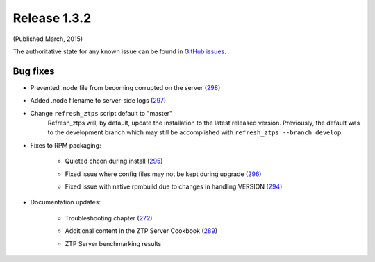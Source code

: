 Release 1.3.2
-------------

(Published March, 2015)

The authoritative state for any known issue can be found in `GitHub issues <https://github.com/arista-eosplus/ztpserver/issues>`_.

Bug fixes
^^^^^^^^^

* Prevented .node file from becoming corrupted on the server (`298 <https://github.com/arista-eosplus/ztpserver/issues/298>`_)
    .. comment
* Added .node filename to server-side logs (`297 <https://github.com/arista-eosplus/ztpserver/issues/297>`_)
    .. comment
* Change ``refresh_ztps`` script default to "master"
    Refresh_ztps will, by default, update the installation to the latest released version.   Previously, the default was to the development branch which may still be accomplished with ``refresh_ztps --branch develop``.
* Fixes to RPM packaging:

    - Quieted chcon during install (`295 <https://github.com/arista-eosplus/    ztpserver/issues/295>`_)
        .. comment
    - Fixed issue where config files may not be kept during upgrade (`296 <https://github.com/arista-eosplus/    ztpserver/issues/296>`_)
        .. comment
    - Fixed issue with native rpmbuild due to changes in handling VERSION (`294 <https://github.com/arista-eosplus/    ztpserver/issues/294>`_)
        .. comment

* Documentation updates:

    - Troubleshooting chapter  (`272 <https://github.com/arista-eosplus/    ztpserver/issues/272>`_)
        .. comment
    - Additional content in the ZTP Server Cookbook  (`289 <https://github.com/arista-eosplus/    ztpserver/issues/289>`_)
        .. comment
    - ZTP Server benchmarking results
        .. comment
